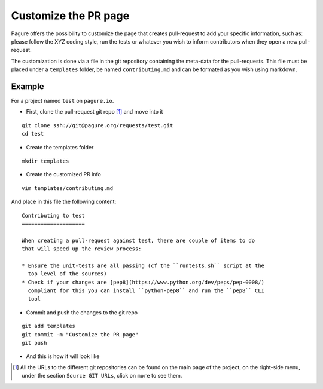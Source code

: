 Customize the PR page
=====================

Pagure offers the possibility to customize the page that creates pull-request
to add your specific information, such as: please follow the XYZ coding style,
run the tests or whatever you wish to inform contributors when they open a
new pull-request.

The customization is done via a file in the git repository containing the
meta-data for the pull-requests. This file must be placed under a ``templates``
folder, be named ``contributing.md`` and can be formated as you wish using
markdown.


Example
-------

For a project named ``test`` on ``pagure.io``.

* First, clone the pull-request git repo [#f1]_ and move into it

::

    git clone ssh://git@pagure.org/requests/test.git
    cd test

* Create the templates folder

::

    mkdir templates

* Create the customized PR info

::

    vim templates/contributing.md

And place in this file the following content:

::

    Contributing to test
    ====================

    When creating a pull-request against test, there are couple of items to do
    that will speed up the review process:

    * Ensure the unit-tests are all passing (cf the ``runtests.sh`` script at the
      top level of the sources)
    * Check if your changes are [pep8](https://www.python.org/dev/peps/pep-0008/)
      compliant for this you can install ``python-pep8`` and run the ``pep8`` CLI
      tool


* Commit and push the changes to the git repo

::

    git add templates
    git commit -m "Customize the PR page"
    git push


* And this is how it will look like

.. image:: _static/pagure_custom_pr.png
        :target: _static/pagure_custom_pr.png



.. [#f1] All the URLs to the different git repositories can be found on the
         main page of the project, on the right-side menu, under the section
         ``Source GIT URLs``, click on ``more`` to see them.
